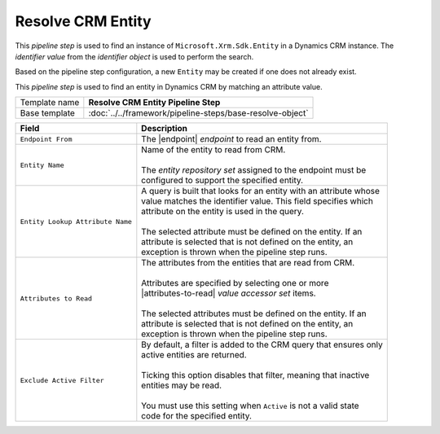 Resolve CRM Entity
=============================

This *pipeline step* is used to find an instance of 
``Microsoft.Xrm.Sdk.Entity`` in a Dynamics CRM instance. 
The *identifier value* from the *identifier object* is 
used to perform the search. 

Based on the pipeline step configuration, a new ``Entity`` 
may be created if one does not already exist. 

This *pipeline step* is used to find an entity in Dynamics CRM by matching 
an attribute value.

+-----------------------------------+-----------------------------------------------------------------------+
| Template name                     | **Resolve CRM Entity Pipeline Step**                                  |
+-----------------------------------+-----------------------------------------------------------------------+
| Base template                     | :doc:`../../framework/pipeline-steps/base-resolve-object`             |
+-----------------------------------+-----------------------------------------------------------------------+

.. |endpoint| replace:: :doc:`../endpoints/crm-entities`
.. |attributes-to-read| replace:: :doc:`../data-access/value-accessor-sets/entity-attributes`

+-----------------------------------+-----------------------------------------------------------------------+
| Field                             | Description                                                           |
+===================================+=======================================================================+
| ``Endpoint From``                 | | The |endpoint| *endpoint* to read an entity from.                   |
+-----------------------------------+-----------------------------------------------------------------------+
| ``Entity Name``                   | | Name of the entity to read from CRM.                                |
|                                   | |                                                                     |
|                                   | | The *entity repository set* assigned to the endpoint must be        |
|                                   | | configured to support the specified entity.                         |
+-----------------------------------+-----------------------------------------------------------------------+
| ``Entity Lookup Attribute Name``  | | A query is built that looks for an entity with an attribute whose   |
|                                   | | value matches the identifier value. This field specifies which      |
|                                   | | attribute on the entity is used in the query.                       |
|                                   | |                                                                     |
|                                   | | The selected attribute must be defined on the entity. If an         |
|                                   | | attribute is selected that is not defined on the entity, an         |
|                                   | | exception is thrown when the pipeline step runs.                    |
+-----------------------------------+-----------------------------------------------------------------------+
| ``Attributes to Read``            | | The attributes from the entities that are read from CRM.            |
|                                   | |                                                                     |
|                                   | | Attributes are specified by selecting one or more                   |
|                                   | | |attributes-to-read| *value accessor set* items.                    |
|                                   | |                                                                     |
|                                   | | The selected attributes must be defined on the entity. If an        |
|                                   | | attribute is selected that is not defined on the entity, an         |
|                                   | | exception is thrown when the pipeline step runs.                    |
+-----------------------------------+-----------------------------------------------------------------------+
| ``Exclude Active Filter``         | | By default, a filter is added to the CRM query that ensures only    |
|                                   | | active entities are returned.                                       |
|                                   | |                                                                     |
|                                   | | Ticking this option disables that filter, meaning that inactive     |
|                                   | | entities may be read.                                               |
|                                   | |                                                                     |
|                                   | | You must use this setting when ``Active`` is not a valid state      |
|                                   | | code for the specified entity.                                      |
+-----------------------------------+-----------------------------------------------------------------------+
